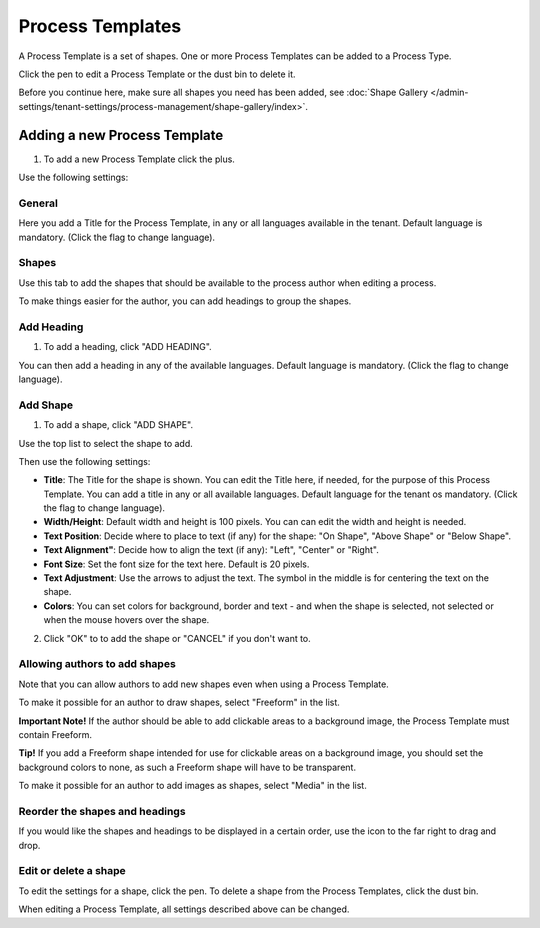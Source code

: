 Process Templates
===================

A Process Template is a set of shapes. One or more Process Templates can be added to a Process Type.

Click the pen to edit a Process Template or the dust bin to delete it.

.. image:: process-templates-edit-delete-new.png

Before you continue here, make sure all shapes you need has been added, see :doc:`Shape Gallery </admin-settings/tenant-settings/process-management/shape-gallery/index>`.

Adding a new Process Template
******************************
1. To add a new Process Template click the plus.

.. image:: process-templates-clickplus-new.png

Use the following settings:

General
----------
Here you add a Title for the Process Template, in any or all languages available in the tenant. Default language is mandatory. (Click the flag to change language).

.. image:: process-templates-general-612.png

Shapes
--------
Use this tab to add the shapes that should be available to the process author when editing a process.

.. image:: process-templates-shapes-new.png

To make things easier for the author, you can add headings to group the shapes.

Add Heading
---------------
1. To add a heading, click "ADD HEADING".

.. image:: process-templates-heading-add-new.png

You can then add a heading in any of the available languages. Default language is mandatory. (Click the flag to change language).

.. image:: process-templates-heading-language-612.png

Add Shape
-----------
1. To add a shape, click "ADD SHAPE".

.. image:: process-templates-shapes-add-new.png

Use the top list to select the shape to add.

.. image:: process-templates-shapes-select-612.png

Then use the following settings:

.. image:: process-templates-shapes-add-settings-612.png

+ **Title**: The Title for the shape is shown. You can edit the Title here, if needed, for the purpose of this Process Template. You can add a title in any or all available languages. Default language for the tenant os mandatory. (Click the flag to change language).
+ **Width/Height**: Default width and height is 100 pixels. You can can edit the width and height is needed.
+ **Text Position**: Decide where to place to text (if any) for the shape: "On Shape", "Above Shape" or "Below Shape".
+ **Text Alignment"**: Decide how to align the text (if any): "Left", "Center" or "Right".
+ **Font Size**: Set the font size for the text here. Default is 20 pixels.
+ **Text Adjustment**: Use the arrows to adjust the text. The symbol in the middle is for centering the text on the shape.
+ **Colors**: You can set colors for background, border and text - and when the shape is selected, not selected or when the mouse hovers over the shape.

2. Click "OK" to to add the shape or "CANCEL" if you don't want to.

Allowing authors to add shapes
-------------------------------
Note that you can allow authors to add new shapes even when using a Process Template.

To make it possible for an author to draw shapes, select "Freeform" in the list.

**Important Note!** If the author should be able to add clickable areas to a background image, the Process Template must contain Freeform.

.. image:: process-templates-freeform-new.png

**Tip!** If you add a Freeform shape intended for use for clickable areas on a background image, you should set the background colors to none, as such a Freeform shape will have to be transparent.

To make it possible for an author to add images as shapes, select "Media" in the list.

.. image:: process-templates-media-new.png

Reorder the shapes and headings
--------------------------------
If you would like the shapes and headings to be displayed in a certain order, use the icon to the far right to drag and drop.

.. image:: process-templates-reorder-new.png

Edit or delete a shape
-------------------------
To edit the settings for a shape, click the pen. To delete a shape from the Process Templates, click the dust bin.

.. image:: process-templates-edit-delete-shape-new.png

When editing a Process Template, all settings described above can be changed.

